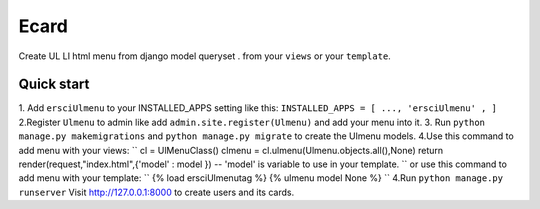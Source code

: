 =====
Ecard
=====
Create UL LI html menu from django model queryset .
from your ``views`` or your ``template``.

Quick start
-----------
1. Add ``ersciUlmenu`` to your INSTALLED_APPS setting like this:
``INSTALLED_APPS = [
...,
'ersciUlmenu' ,
]``
2.Register ``Ulmenu`` to admin like add ``admin.site.register(Ulmenu)`` and add your menu into it.
3. Run ``python manage.py makemigrations`` and ``python manage.py migrate``  to create the Ulmenu models.
4.Use this command to add menu with your views:
``
cl = UlMenuClass()
clmenu = cl.ulmenu(Ulmenu.objects.all(),None)
return render(request,"index.html",{'model' : model })
-- 'model' is variable to use in your template.
``
or use this command to add menu with your template:
``
{% load ersciUlmenutag %}
{% ulmenu model None %}
``
4.Run  ``python manage.py runserver`` Visit http://127.0.0.1:8000 to create users and its cards.

